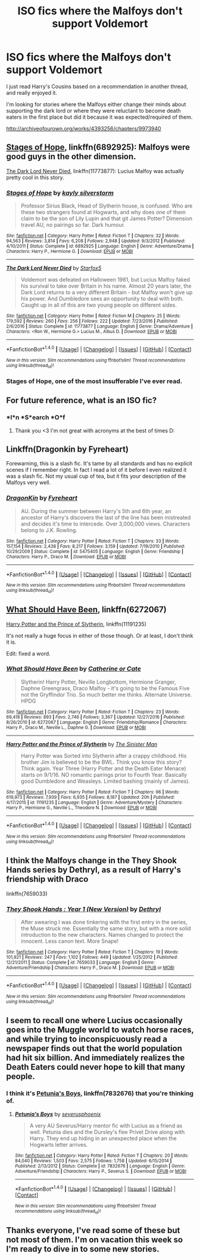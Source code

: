 #+TITLE: ISO fics where the Malfoys don't support Voldemort

* ISO fics where the Malfoys don't support Voldemort
:PROPERTIES:
:Author: Buffy11bnl
:Score: 7
:DateUnix: 1509131902.0
:DateShort: 2017-Oct-27
:END:
I just read Harry's Cousins based on a recommendation in another thread, and really enjoyed it.

I'm looking for stories where the Malfoys either change their minds about supporting the dark lord or where they were reluctant to become death eaters in the first place but did it because it was expected/required of them.

[[http://archiveofourown.org/works/4393256/chapters/9973940]]


** [[https://www.fanfiction.net/s/6892925/1/Stages-of-Hope][Stages of Hope]], linkffn(6892925): Malfoys were good guys in the other dimension.

[[https://www.fanfiction.net/s/11773877/1/The-Dark-Lord-Never-Died][The Dark Lord Never Died]], linkffn(11773877): Lucius Malfoy was actually pretty cool in this story.
:PROPERTIES:
:Author: InquisitorCOC
:Score: 4
:DateUnix: 1509132717.0
:DateShort: 2017-Oct-27
:END:

*** [[http://www.fanfiction.net/s/6892925/1/][*/Stages of Hope/*]] by [[https://www.fanfiction.net/u/291348/kayly-silverstorm][/kayly silverstorm/]]

#+begin_quote
  Professor Sirius Black, Head of Slytherin house, is confused. Who are these two strangers found at Hogwarts, and why does one of them claim to be the son of Lily Lupin and that git James Potter? Dimension travel AU, no pairings so far. Dark humour.
#+end_quote

^{/Site/: [[http://www.fanfiction.net/][fanfiction.net]] *|* /Category/: Harry Potter *|* /Rated/: Fiction T *|* /Chapters/: 32 *|* /Words/: 94,563 *|* /Reviews/: 3,814 *|* /Favs/: 6,208 *|* /Follows/: 2,948 *|* /Updated/: 9/3/2012 *|* /Published/: 4/10/2011 *|* /Status/: Complete *|* /id/: 6892925 *|* /Language/: English *|* /Genre/: Adventure/Drama *|* /Characters/: Harry P., Hermione G. *|* /Download/: [[http://www.ff2ebook.com/old/ffn-bot/index.php?id=6892925&source=ff&filetype=epub][EPUB]] or [[http://www.ff2ebook.com/old/ffn-bot/index.php?id=6892925&source=ff&filetype=mobi][MOBI]]}

--------------

[[http://www.fanfiction.net/s/11773877/1/][*/The Dark Lord Never Died/*]] by [[https://www.fanfiction.net/u/2548648/Starfox5][/Starfox5/]]

#+begin_quote
  Voldemort was defeated on Halloween 1981, but Lucius Malfoy faked his survival to take over Britain in his name. Almost 20 years later, the Dark Lord returns to a very different Britain - but Malfoy won't give up his power. And Dumbledore sees an opportunity to deal with both. Caught up in all of this are two young people on different sides.
#+end_quote

^{/Site/: [[http://www.fanfiction.net/][fanfiction.net]] *|* /Category/: Harry Potter *|* /Rated/: Fiction M *|* /Chapters/: 25 *|* /Words/: 179,592 *|* /Reviews/: 260 *|* /Favs/: 256 *|* /Follows/: 222 *|* /Updated/: 7/23/2016 *|* /Published/: 2/6/2016 *|* /Status/: Complete *|* /id/: 11773877 *|* /Language/: English *|* /Genre/: Drama/Adventure *|* /Characters/: <Ron W., Hermione G.> Lucius M., Albus D. *|* /Download/: [[http://www.ff2ebook.com/old/ffn-bot/index.php?id=11773877&source=ff&filetype=epub][EPUB]] or [[http://www.ff2ebook.com/old/ffn-bot/index.php?id=11773877&source=ff&filetype=mobi][MOBI]]}

--------------

*FanfictionBot*^{1.4.0} *|* [[[https://github.com/tusing/reddit-ffn-bot/wiki/Usage][Usage]]] | [[[https://github.com/tusing/reddit-ffn-bot/wiki/Changelog][Changelog]]] | [[[https://github.com/tusing/reddit-ffn-bot/issues/][Issues]]] | [[[https://github.com/tusing/reddit-ffn-bot/][GitHub]]] | [[[https://www.reddit.com/message/compose?to=tusing][Contact]]]

^{/New in this version: Slim recommendations using/ ffnbot!slim! /Thread recommendations using/ linksub(thread_id)!}
:PROPERTIES:
:Author: FanfictionBot
:Score: 2
:DateUnix: 1509132739.0
:DateShort: 2017-Oct-27
:END:


*** Stages of Hope, one of the most insufferable I've ever read.
:PROPERTIES:
:Author: 743jkdc89
:Score: 2
:DateUnix: 1509228905.0
:DateShort: 2017-Oct-29
:END:


** For future reference, what is an ISO fic?
:PROPERTIES:
:Author: SteamAngel
:Score: 3
:DateUnix: 1509141281.0
:DateShort: 2017-Oct-28
:END:

*** *I*n *S*earch *O*f
:PROPERTIES:
:Author: Jaxcassetoi
:Score: 10
:DateUnix: 1509142811.0
:DateShort: 2017-Oct-28
:END:

**** Thank you <3 I'm not great with acronyms at the best of times D:
:PROPERTIES:
:Author: SteamAngel
:Score: 3
:DateUnix: 1509143347.0
:DateShort: 2017-Oct-28
:END:


** Linkffn(Dragonkin by Fyreheart)

Forewarning, this is a slash fic. It's tame by all standards and has no explicit scenes if I remember right. In fact I read a lot of it before I even realized it was a slash fic. Not my usual cup of tea, but it fits your description of the Malfoys very well.
:PROPERTIES:
:Author: DrBigsKimble
:Score: 2
:DateUnix: 1509137086.0
:DateShort: 2017-Oct-28
:END:

*** [[http://www.fanfiction.net/s/5475405/1/][*/DragonKin/*]] by [[https://www.fanfiction.net/u/1788452/Fyreheart][/Fyreheart/]]

#+begin_quote
  AU. During the summer between Harry's 5th and 6th year, an ancestor of Harry's discovers the last of the line has been mistreated and decides it's time to intercede. Over 3,000,000 views. Characters belong to J.K. Rowling.
#+end_quote

^{/Site/: [[http://www.fanfiction.net/][fanfiction.net]] *|* /Category/: Harry Potter *|* /Rated/: Fiction T *|* /Chapters/: 33 *|* /Words/: 157,154 *|* /Reviews/: 2,438 *|* /Favs/: 8,217 *|* /Follows/: 3,159 *|* /Updated/: 7/19/2010 *|* /Published/: 10/29/2009 *|* /Status/: Complete *|* /id/: 5475405 *|* /Language/: English *|* /Genre/: Friendship *|* /Characters/: Harry P., Draco M. *|* /Download/: [[http://www.ff2ebook.com/old/ffn-bot/index.php?id=5475405&source=ff&filetype=epub][EPUB]] or [[http://www.ff2ebook.com/old/ffn-bot/index.php?id=5475405&source=ff&filetype=mobi][MOBI]]}

--------------

*FanfictionBot*^{1.4.0} *|* [[[https://github.com/tusing/reddit-ffn-bot/wiki/Usage][Usage]]] | [[[https://github.com/tusing/reddit-ffn-bot/wiki/Changelog][Changelog]]] | [[[https://github.com/tusing/reddit-ffn-bot/issues/][Issues]]] | [[[https://github.com/tusing/reddit-ffn-bot/][GitHub]]] | [[[https://www.reddit.com/message/compose?to=tusing][Contact]]]

^{/New in this version: Slim recommendations using/ ffnbot!slim! /Thread recommendations using/ linksub(thread_id)!}
:PROPERTIES:
:Author: FanfictionBot
:Score: 1
:DateUnix: 1509137121.0
:DateShort: 2017-Oct-28
:END:


** [[https://www.fanfiction.net/s/6272067/1/What-Should-Have-Been][What Should Have Been]], linkffn(6272067)

[[https://www.fanfiction.net/s/11191235/1/Harry-Potter-and-the-Prince-of-Slytherin][Harry Potter and the Prince of Slytherin]], linkffn(11191235)

It's not really a huge focus in either of those though. Or at least, I don't think it is.

Edit: fixed a word.
:PROPERTIES:
:Author: TheVoteMote
:Score: 2
:DateUnix: 1509169633.0
:DateShort: 2017-Oct-28
:END:

*** [[http://www.fanfiction.net/s/6272067/1/][*/What Should Have Been/*]] by [[https://www.fanfiction.net/u/1330288/Catherine-or-Cate][/Catherine or Cate/]]

#+begin_quote
  Slytherin! Harry Potter, Neville Longbottom, Hermione Granger, Daphne Greengrass, Draco Malfoy - it's going to be the Famous Five not the Gryffindor Trio. So much better me thinks. Alternate Universe. HPDG
#+end_quote

^{/Site/: [[http://www.fanfiction.net/][fanfiction.net]] *|* /Category/: Harry Potter *|* /Rated/: Fiction T *|* /Chapters/: 23 *|* /Words/: 69,418 *|* /Reviews/: 893 *|* /Favs/: 2,746 *|* /Follows/: 3,367 *|* /Updated/: 12/27/2016 *|* /Published/: 8/26/2010 *|* /id/: 6272067 *|* /Language/: English *|* /Genre/: Friendship/Romance *|* /Characters/: Harry P., Draco M., Neville L., Daphne G. *|* /Download/: [[http://www.ff2ebook.com/old/ffn-bot/index.php?id=6272067&source=ff&filetype=epub][EPUB]] or [[http://www.ff2ebook.com/old/ffn-bot/index.php?id=6272067&source=ff&filetype=mobi][MOBI]]}

--------------

[[http://www.fanfiction.net/s/11191235/1/][*/Harry Potter and the Prince of Slytherin/*]] by [[https://www.fanfiction.net/u/4788805/The-Sinister-Man][/The Sinister Man/]]

#+begin_quote
  Harry Potter was Sorted into Slytherin after a crappy childhood. His brother Jim is believed to be the BWL. Think you know this story? Think again. Year Three (Harry Potter and the Death Eater Menace) starts on 9/1/16. NO romantic pairings prior to Fourth Year. Basically good Dumbledore and Weasleys. Limited bashing (mainly of James).
#+end_quote

^{/Site/: [[http://www.fanfiction.net/][fanfiction.net]] *|* /Category/: Harry Potter *|* /Rated/: Fiction T *|* /Chapters/: 96 *|* /Words/: 619,973 *|* /Reviews/: 7,939 *|* /Favs/: 6,935 *|* /Follows/: 8,187 *|* /Updated/: 20h *|* /Published/: 4/17/2015 *|* /id/: 11191235 *|* /Language/: English *|* /Genre/: Adventure/Mystery *|* /Characters/: Harry P., Hermione G., Neville L., Theodore N. *|* /Download/: [[http://www.ff2ebook.com/old/ffn-bot/index.php?id=11191235&source=ff&filetype=epub][EPUB]] or [[http://www.ff2ebook.com/old/ffn-bot/index.php?id=11191235&source=ff&filetype=mobi][MOBI]]}

--------------

*FanfictionBot*^{1.4.0} *|* [[[https://github.com/tusing/reddit-ffn-bot/wiki/Usage][Usage]]] | [[[https://github.com/tusing/reddit-ffn-bot/wiki/Changelog][Changelog]]] | [[[https://github.com/tusing/reddit-ffn-bot/issues/][Issues]]] | [[[https://github.com/tusing/reddit-ffn-bot/][GitHub]]] | [[[https://www.reddit.com/message/compose?to=tusing][Contact]]]

^{/New in this version: Slim recommendations using/ ffnbot!slim! /Thread recommendations using/ linksub(thread_id)!}
:PROPERTIES:
:Author: FanfictionBot
:Score: 1
:DateUnix: 1509169668.0
:DateShort: 2017-Oct-28
:END:


** I think the Malfoys change in the They Shook Hands series by Dethryl, as a result of Harry's friendship with Draco

linkffn(7659033)
:PROPERTIES:
:Author: solidariteten
:Score: 2
:DateUnix: 1509134343.0
:DateShort: 2017-Oct-27
:END:

*** [[http://www.fanfiction.net/s/7659033/1/][*/They Shook Hands : Year 1 (New Version)/*]] by [[https://www.fanfiction.net/u/2560219/Dethryl][/Dethryl/]]

#+begin_quote
  After swearing I was done tinkering with the first entry in the series, the Muse struck me. Essentially the same story, but with a more solid introduction to the new characters. Names changed to protect the innocent. Less canon text. More Snape!
#+end_quote

^{/Site/: [[http://www.fanfiction.net/][fanfiction.net]] *|* /Category/: Harry Potter *|* /Rated/: Fiction T *|* /Chapters/: 19 *|* /Words/: 101,921 *|* /Reviews/: 247 *|* /Favs/: 1,102 *|* /Follows/: 449 *|* /Updated/: 1/25/2012 *|* /Published/: 12/21/2011 *|* /Status/: Complete *|* /id/: 7659033 *|* /Language/: English *|* /Genre/: Adventure/Friendship *|* /Characters/: Harry P., Draco M. *|* /Download/: [[http://www.ff2ebook.com/old/ffn-bot/index.php?id=7659033&source=ff&filetype=epub][EPUB]] or [[http://www.ff2ebook.com/old/ffn-bot/index.php?id=7659033&source=ff&filetype=mobi][MOBI]]}

--------------

*FanfictionBot*^{1.4.0} *|* [[[https://github.com/tusing/reddit-ffn-bot/wiki/Usage][Usage]]] | [[[https://github.com/tusing/reddit-ffn-bot/wiki/Changelog][Changelog]]] | [[[https://github.com/tusing/reddit-ffn-bot/issues/][Issues]]] | [[[https://github.com/tusing/reddit-ffn-bot/][GitHub]]] | [[[https://www.reddit.com/message/compose?to=tusing][Contact]]]

^{/New in this version: Slim recommendations using/ ffnbot!slim! /Thread recommendations using/ linksub(thread_id)!}
:PROPERTIES:
:Author: FanfictionBot
:Score: 1
:DateUnix: 1509134355.0
:DateShort: 2017-Oct-27
:END:


** I seem to recall one where Lucius occasionally goes into the Muggle world to watch horse races, and while trying to inconspicuously read a newspaper finds out that the world population had hit six billion. And immediately realizes the Death Eaters could never hope to kill that many people.
:PROPERTIES:
:Author: The_Truthkeeper
:Score: 1
:DateUnix: 1509263283.0
:DateShort: 2017-Oct-29
:END:

*** I think it's [[https://www.fanfiction.net/s/7832676/6/Petunia-s-Boys][Petunia's Boys]], linkffn(7832676) that you're thinking of.
:PROPERTIES:
:Author: xalley
:Score: 1
:DateUnix: 1509322267.0
:DateShort: 2017-Oct-30
:END:

**** [[http://www.fanfiction.net/s/7832676/1/][*/Petunia's Boys/*]] by [[https://www.fanfiction.net/u/714311/severusphoenix][/severusphoenix/]]

#+begin_quote
  A very AU Severus/Harry mentor fic with Lucius as a friend as well. Petunia dies and the Dursley's flee Privet Drive along with Harry. They end up hiding in an unexpected place when the Hogwarts letter arrives.
#+end_quote

^{/Site/: [[http://www.fanfiction.net/][fanfiction.net]] *|* /Category/: Harry Potter *|* /Rated/: Fiction T *|* /Chapters/: 20 *|* /Words/: 84,040 *|* /Reviews/: 1,503 *|* /Favs/: 2,575 *|* /Follows/: 1,758 *|* /Updated/: 6/15/2014 *|* /Published/: 2/13/2012 *|* /Status/: Complete *|* /id/: 7832676 *|* /Language/: English *|* /Genre/: Adventure/Friendship *|* /Characters/: Harry P., Severus S. *|* /Download/: [[http://www.ff2ebook.com/old/ffn-bot/index.php?id=7832676&source=ff&filetype=epub][EPUB]] or [[http://www.ff2ebook.com/old/ffn-bot/index.php?id=7832676&source=ff&filetype=mobi][MOBI]]}

--------------

*FanfictionBot*^{1.4.0} *|* [[[https://github.com/tusing/reddit-ffn-bot/wiki/Usage][Usage]]] | [[[https://github.com/tusing/reddit-ffn-bot/wiki/Changelog][Changelog]]] | [[[https://github.com/tusing/reddit-ffn-bot/issues/][Issues]]] | [[[https://github.com/tusing/reddit-ffn-bot/][GitHub]]] | [[[https://www.reddit.com/message/compose?to=tusing][Contact]]]

^{/New in this version: Slim recommendations using/ ffnbot!slim! /Thread recommendations using/ linksub(thread_id)!}
:PROPERTIES:
:Author: FanfictionBot
:Score: 1
:DateUnix: 1509322278.0
:DateShort: 2017-Oct-30
:END:


** Thanks everyone, I've read some of these but not most of them. I'm on vacation this week so I'm ready to dive in to some new stories.
:PROPERTIES:
:Author: Buffy11bnl
:Score: 1
:DateUnix: 1509362187.0
:DateShort: 2017-Oct-30
:END:
